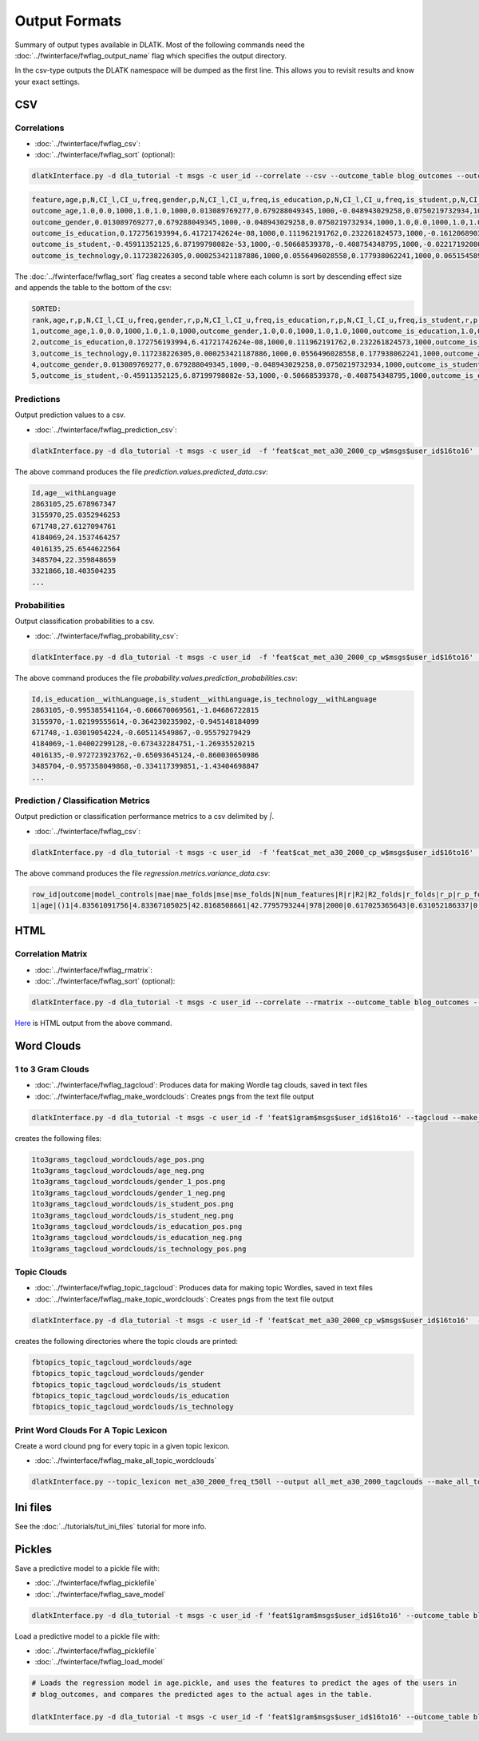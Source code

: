 .. _tut_output:
==============
Output Formats
==============

Summary of output types available in DLATK. Most of the following commands need the :doc:`../fwinterface/fwflag_output_name` flag which specifies the output directory.

In the csv-type outputs the DLATK namespace will be dumped as the first line. This allows you to revisit results and know your exact settings.

CSV
===

Correlations
------------

* :doc:`../fwinterface/fwflag_csv`: 
* :doc:`../fwinterface/fwflag_sort` (optional): 

.. code-block:: bash
	
	dlatkInterface.py -d dla_tutorial -t msgs -c user_id --correlate --csv --outcome_table blog_outcomes --outcomes age gender is_student is_education is_technology --outcome_with_outcome_only --output ~/correlations

.. code-block:: bash

	feature,age,p,N,CI_l,CI_u,freq,gender,p,N,CI_l,CI_u,freq,is_education,p,N,CI_l,CI_u,freq,is_student,p,N,CI_l,CI_u,freq,is_technology,p,N,CI_l,CI_u,freq
	outcome_age,1.0,0.0,1000,1.0,1.0,1000,0.013089769277,0.679288049345,1000,-0.048943029258,0.0750219732934,1000,0.172756193994,9.62582613937e-08,1000,0.111962191762,0.232261824573,1000,-0.45911352125,6.87199798082e-53,1000,-0.50668539378,-0.408754348795,1000,0.117238226305,0.000337894917181,1000,0.0556496028558,0.177938062241,1000
	outcome_gender,0.013089769277,0.679288049345,1000,-0.048943029258,0.0750219732934,1000,1.0,0.0,1000,1.0,1.0,1000,-0.161206890368,4.95925394952e-07,1000,-0.220991447954,-0.100215331046,1000,-0.0221719208099,0.483710711985,1000,-0.0840494768068,0.0398759714239,1000,0.065154589658,0.0492504223304,1000,0.00317432871342,0.126636171693,1000
	outcome_is_education,0.172756193994,6.41721742624e-08,1000,0.111962191762,0.232261824573,1000,-0.161206890368,7.43888092428e-07,1000,-0.220991447954,-0.100215331046,1000,1.0,0.0,1000,1.0,1.0,1000,-0.14424303335,7.7633413628e-06,1000,-0.204408282607,-0.0829920718038,1000,-0.0537304778134,0.0894683992084,1000,-0.115339374305,0.00829021870801,1000
	outcome_is_student,-0.45911352125,6.87199798082e-53,1000,-0.50668539378,-0.408754348795,1000,-0.0221719208099,0.604638389981,1000,-0.0840494768068,0.0398759714239,1000,-0.14424303335,5.8225060221e-06,1000,-0.204408282607,-0.0829920718038,1000,1.0,0.0,1000,1.0,1.0,1000,-0.141292966419,1.82280081643e-05,1000,-0.20152088984,-0.0800006243256,1000
	outcome_is_technology,0.117238226305,0.000253421187886,1000,0.0556496028558,0.177938062241,1000,0.065154589658,0.0656672297739,1000,0.00317432871342,0.126636171693,1000,-0.0537304778134,0.0894683992084,1000,-0.115339374305,0.00829021870801,1000,-0.141292966419,9.11400408216e-06,1000,-0.20152088984,-0.0800006243256,1000,1.0,0.0,1000,1.0,1.0,1000

The :doc:`../fwinterface/fwflag_sort` flag creates a second table where each column is sort by descending effect size and appends the table to the bottom of the csv:

.. code-block:: bash

	SORTED:
	rank,age,r,p,N,CI_l,CI_u,freq,gender,r,p,N,CI_l,CI_u,freq,is_education,r,p,N,CI_l,CI_u,freq,is_student,r,p,N,CI_l,CI_u,freq,is_technology,r,p,N,CI_l,CI_u,freq
	1,outcome_age,1.0,0.0,1000,1.0,1.0,1000,outcome_gender,1.0,0.0,1000,1.0,1.0,1000,outcome_is_education,1.0,0.0,1000,1.0,1.0,1000,outcome_is_student,1.0,0.0,1000,1.0,1.0,1000,outcome_is_technology,1.0,0.0,1000,1.0,1.0,1000
	2,outcome_is_education,0.172756193994,6.41721742624e-08,1000,0.111962191762,0.232261824573,1000,outcome_is_technology,0.065154589658,0.0656672297739,1000,0.00317432871342,0.126636171693,1000,outcome_age,0.172756193994,9.62582613937e-08,1000,0.111962191762,0.232261824573,1000,outcome_gender,-0.0221719208099,0.483710711985,1000,-0.0840494768068,0.0398759714239,1000,outcome_age,0.117238226305,0.000337894917181,1000,0.0556496028558,0.177938062241,1000
	3,outcome_is_technology,0.117238226305,0.000253421187886,1000,0.0556496028558,0.177938062241,1000,outcome_age,0.013089769277,0.679288049345,1000,-0.048943029258,0.0750219732934,1000,outcome_is_technology,-0.0537304778134,0.0894683992084,1000,-0.115339374305,0.00829021870801,1000,outcome_is_technology,-0.141292966419,9.11400408216e-06,1000,-0.20152088984,-0.0800006243256,1000,outcome_gender,0.065154589658,0.0492504223304,1000,0.00317432871342,0.126636171693,1000
	4,outcome_gender,0.013089769277,0.679288049345,1000,-0.048943029258,0.0750219732934,1000,outcome_is_student,-0.0221719208099,0.604638389981,1000,-0.0840494768068,0.0398759714239,1000,outcome_is_student,-0.14424303335,5.8225060221e-06,1000,-0.204408282607,-0.0829920718038,1000,outcome_is_education,-0.14424303335,7.7633413628e-06,1000,-0.204408282607,-0.0829920718038,1000,outcome_is_education,-0.0537304778134,0.0894683992084,1000,-0.115339374305,0.00829021870801,1000
	5,outcome_is_student,-0.45911352125,6.87199798082e-53,1000,-0.50668539378,-0.408754348795,1000,outcome_is_education,-0.161206890368,7.43888092428e-07,1000,-0.220991447954,-0.100215331046,1000,outcome_gender,-0.161206890368,4.95925394952e-07,1000,-0.220991447954,-0.100215331046,1000,outcome_age,-0.45911352125,6.87199798082e-53,1000,-0.50668539378,-0.408754348795,1000,outcome_is_student,-0.141292966419,1.82280081643e-05,1000,-0.20152088984,-0.0800006243256,1000

Predictions
-----------

Output prediction values to a csv. 

* :doc:`../fwinterface/fwflag_prediction_csv`: 

.. code-block:: bash
	
	dlatkInterface.py -d dla_tutorial -t msgs -c user_id  -f 'feat$cat_met_a30_2000_cp_w$msgs$user_id$16to16'  --combo_test_regression  --outcome_table blog_outcomes --outcomes age --output ~/prediction.values --prediction_csv

The above command produces the file `prediction.values.predicted_data.csv`:

.. code-block:: bash

	Id,age__withLanguage
	2863105,25.678967347
	3155970,25.0352946253
	671748,27.6127094761
	4184069,24.1537464257
	4016135,25.6544622564
	3485704,22.359848659
	3321866,18.403504235
	...

Probabilities
-------------

Output classification probabilities to a csv. 

* :doc:`../fwinterface/fwflag_probability_csv`: 

.. code-block:: bash
	
	dlatkInterface.py -d dla_tutorial -t msgs -c user_id  -f 'feat$cat_met_a30_2000_cp_w$msgs$user_id$16to16'  --combo_test_classif  --outcome_table blog_outcomes --outcomes is_student is_education is_technology --output ~/probability.values --probability_csv

The above command produces the file `probability.values.prediction_probabilities.csv`:

.. code-block:: bash

	Id,is_education__withLanguage,is_student__withLanguage,is_technology__withLanguage
	2863105,-0.995385541164,-0.606670069561,-1.04686722815
	3155970,-1.02199555614,-0.364230235902,-0.945148184099
	671748,-1.03019054224,-0.605114549867,-0.95579279429
	4184069,-1.04002299128,-0.673432284751,-1.26935520215
	4016135,-0.972723923762,-0.65093645124,-0.860030650986
	3485704,-0.957358049868,-0.334117399851,-1.43404698847
	...

Prediction / Classification Metrics
-----------------------------------

Output prediction or classification performance metrics to a csv delimited by `|`. 

* :doc:`../fwinterface/fwflag_csv`: 

.. code-block:: bash
	
	dlatkInterface.py -d dla_tutorial -t msgs -c user_id  -f 'feat$cat_met_a30_2000_cp_w$msgs$user_id$16to16'  --combo_test_regression  --outcome_table blog_outcomes --outcomes age --output ~/regression.metrics --csv

The above command produces the file `regression.metrics.variance_data.csv`:

.. code-block:: bash

	row_id|outcome|model_controls|mae|mae_folds|mse|mse_folds|N|num_features|R|r|R2|R2_folds|r_folds|r_p|r_p_folds|rho|rho_p|se_mae_folds|se_mse_folds|se_R2_folds|se_r_folds|se_r_p_folds|se_train_mean_mae_folds|test_size|train_mean_mae|train_mean_mae_folds|train_size|{model_desc}|{modelFS_desc}|w/ lang.
	1|age|()1|4.83561091756|4.83367105025|42.8168508661|42.7795793244|978|2000|0.617025365643|0.631052186337|0.380720301847|0.382388363028|0.634404850072|9.32342564224e-110|7.83089815326e-20|0.681655428515|1.40167196195e-134|0.175281125172|3.03944440616|0.0193760958564|0.0165877776996|6.98930451373e-20|0.123031255372|198|3.33229129841|6.45703007082|780|RidgeCV(alphas=array([ 1.00000e+00,  1.00000e-02,  1.00000e-04,  1.00000e+02,     1.00000e+04,  1.00000e+06]),   cv=None, fit_intercept=True, gcv_mode=None, normalize=False,   scoring=None, store_cv_values=False)|None|1
	

HTML
====

Correlation Matrix
------------------

* :doc:`../fwinterface/fwflag_rmatrix`: 
* :doc:`../fwinterface/fwflag_sort` (optional): 

.. code-block:: bash
	
	dlatkInterface.py -d dla_tutorial -t msgs -c user_id --correlate --rmatrix --outcome_table blog_outcomes --outcomes age gender is_student is_education is_technology --outcome_with_outcome_only --output ~/correlations

`Here <http://http://dlatk.wwbp.org/_static/correlations.html>`_ is HTML output from the above command. 

Word Clouds
===========

1 to 3 Gram Clouds
------------------

* :doc:`../fwinterface/fwflag_tagcloud`: Produces data for making Wordle tag clouds, saved in text files
* :doc:`../fwinterface/fwflag_make_wordclouds`: Creates pngs from the text file output

.. code-block:: bash
	
	dlatkInterface.py -d dla_tutorial -t msgs -c user_id -f 'feat$1gram$msgs$user_id$16to16' --tagcloud --make_wordclouds --outcome_table blog_outcomes --outcomes age gender is_student is_education is_technology --output ~/1to3grams

creates the following files:

.. code-block:: bash

	1to3grams_tagcloud_wordclouds/age_pos.png
	1to3grams_tagcloud_wordclouds/age_neg.png
	1to3grams_tagcloud_wordclouds/gender_1_pos.png
	1to3grams_tagcloud_wordclouds/gender_1_neg.png
	1to3grams_tagcloud_wordclouds/is_student_pos.png
	1to3grams_tagcloud_wordclouds/is_student_neg.png
	1to3grams_tagcloud_wordclouds/is_education_pos.png
	1to3grams_tagcloud_wordclouds/is_education_neg.png
	1to3grams_tagcloud_wordclouds/is_technology_pos.png

Topic Clouds
------------

* :doc:`../fwinterface/fwflag_topic_tagcloud`: Produces data for making topic Wordles, saved in text files
* :doc:`../fwinterface/fwflag_make_topic_wordclouds`: Creates pngs from the text file output 

.. code-block:: bash
	
	dlatkInterface.py -d dla_tutorial -t msgs -c user_id -f 'feat$cat_met_a30_2000_cp_w$msgs$user_id$16to16'  --topic_tagcloud --make_topic_wordclouds  --outcome_table blog_outcomes --outcomes age gender is_student is_education is_technology --output ~/fbtopics --topic_lexicon met_a30_2000_freq_t50ll

creates the following directories where the topic clouds are printed:

.. code-block:: bash
	
	fbtopics_topic_tagcloud_wordclouds/age
	fbtopics_topic_tagcloud_wordclouds/gender 
	fbtopics_topic_tagcloud_wordclouds/is_student
	fbtopics_topic_tagcloud_wordclouds/is_education
	fbtopics_topic_tagcloud_wordclouds/is_technology

Print Word Clouds For A Topic Lexicon 
-------------------------------------

Create a word clound png for every topic in a given topic lexicon.

* :doc:`../fwinterface/fwflag_make_all_topic_wordclouds`

.. code-block:: bash
	
	dlatkInterface.py --topic_lexicon met_a30_2000_freq_t50ll --output all_met_a30_2000_tagclouds --make_all_topic_wordclouds

Ini files
=========

See the :doc:`../tutorials/tut_ini_files` tutorial for more info.

Pickles
=======

Save a predictive model to a pickle file with:

* :doc:`../fwinterface/fwflag_picklefile`
* :doc:`../fwinterface/fwflag_save_model`

.. code-block:: bash
	
	dlatkInterface.py -d dla_tutorial -t msgs -c user_id -f 'feat$1gram$msgs$user_id$16to16' --outcome_table blog_outcomes --outcomes age --train_regression --save_model --picklefile age.pickle

Load a predictive model to a pickle file with:

* :doc:`../fwinterface/fwflag_picklefile`
* :doc:`../fwinterface/fwflag_load_model`

.. code-block:: bash
	
	# Loads the regression model in age.pickle, and uses the features to predict the ages of the users in 
	# blog_outcomes, and compares the predicted ages to the actual ages in the table.

	dlatkInterface.py -d dla_tutorial -t msgs -c user_id -f 'feat$1gram$msgs$user_id$16to16' --outcome_table blog_outcomes --outcomes age --train_regression --load_model --picklefile age.pickle


